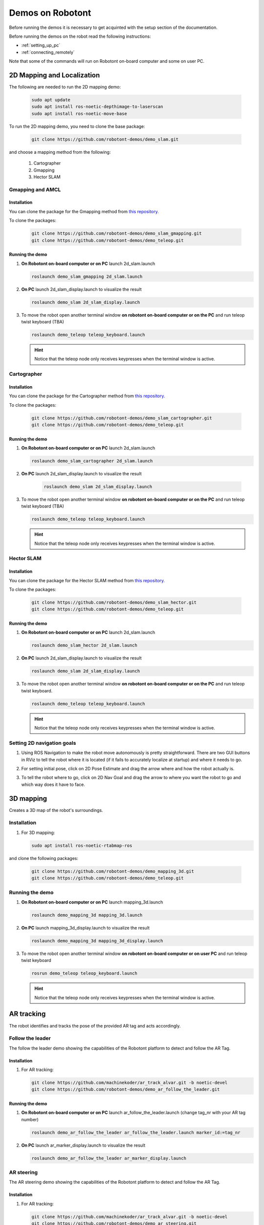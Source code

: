 .. _demos_on_robot:

#################
Demos on Robotont
#################

Before running the demos it is necessary to get acquinted with the setup section of the documentation.

Before running the demos on the robot read the following instructions: 

* :ref:`setting_up_pc`
* :ref:`connecting_remotely`

Note that some of the commands will run on Robotont on-board computer and some on user PC.

2D Mapping and Localization
----------------------------

The following are needed to run the 2D mapping demo:

   .. code-block:: bash
      
      sudo apt update
      sudo apt install ros-noetic-depthimage-to-laserscan
      sudo apt install ros-noetic-move-base

To run the 2D mapping demo, you need to clone the base package:

   .. code-block:: bash
      
      git clone https://github.com/robotont-demos/demo_slam.git

and choose a mapping method from the following:

   1. Cartographer 
   2. Gmapping
   3. Hector SLAM

Gmapping and AMCL
~~~~~~~~~~~~~~~~~~

Installation
************

You can clone the package for the Gmapping method from `this repository. <https://github.com/robotont-demos/demo_slam_gmapping>`__

To clone the packages:

   .. code-block:: bash
      
      git clone https://github.com/robotont-demos/demo_slam_gmapping.git
      git clone https://github.com/robotont-demos/demo_teleop.git


Running the demo
****************

#. **On Robotont on-board computer or on PC** launch 2d_slam.launch

   .. code-block:: bash
      
      roslaunch demo_slam_gmapping 2d_slam.launch

#. **On PC** launch 2d_slam_display.launch to visualize the result

   .. code-block:: bash
      
      roslaunch demo_slam 2d_slam_display.launch

#. To move the robot open another terminal window **on robotont on-board computer or on the PC** and run teleop twist keyboard (TBA)

   .. code-block:: bash
      
      roslaunch demo_teleop teleop_keyboard.launch 

   .. hint:: Notice that the teleop node only receives keypresses when the terminal window is active.

Cartographer
~~~~~~~~~~~~

Installation
************

You can clone the package for the Cartographer method from `this repository. <https://github.com/robotont-demos/demo_slam_cartographer>`__

To clone the packages:

   .. code-block:: bash
      
      git clone https://github.com/robotont-demos/demo_slam_cartographer.git
      git clone https://github.com/robotont-demos/demo_teleop.git

Running the demo
****************

#. **On Robotont on-board computer or on PC** launch 2d_slam.launch

   .. code-block:: bash
      
      roslaunch demo_slam_cartographer 2d_slam.launch

#. **On PC** launch 2d_slam_display.launch to visualize the result
   
      .. code-block:: bash
         
         roslaunch demo_slam 2d_slam_display.launch

#. To move the robot open another terminal window **on robotont on-board computer or on the PC** and run teleop twist keyboard (TBA)

   .. code-block:: bash
      
      roslaunch demo_teleop teleop_keyboard.launch 

   .. hint:: Notice that the teleop node only receives keypresses when the terminal window is active.

Hector SLAM
~~~~~~~~~~~~

Installation
************

You can clone the package for the Hector SLAM method from `this repository. <https://github.com/robotont-demos/demo_slam_hector>`__

To clone the packages:

   .. code-block:: bash
      
      git clone https://github.com/robotont-demos/demo_slam_hector.git
      git clone https://github.com/robotont-demos/demo_teleop.git

Running the demo
****************

#. **On Robotont on-board computer or on PC** launch 2d_slam.launch

   .. code-block:: bash
      
      roslaunch demo_slam_hector 2d_slam.launch

#. **On PC** launch 2d_slam_display.launch to visualize the result

   .. code-block:: bash
      
      roslaunch demo_slam 2d_slam_display.launch

#. To move the robot open another terminal window **on robotont on-board computer or on the PC** and run teleop twist keyboard.

   .. code-block:: bash
      
      roslaunch demo_teleop teleop_keyboard.launch 

   .. hint:: Notice that the teleop node only receives keypresses when the terminal window is active.

Setting 2D navigation goals
~~~~~~~~~~~~~~~~~~~~~~~~~~~

#. Using ROS Navigation to make the robot move autonomously is pretty straightforward. There are two GUI buttons in RViz to tell the robot where it is located (if it fails to accurately localize at startup) and where it needs to go.

#. For setting initial pose, click on 2D Pose Estimate and drag the arrow where and how the robot actually is.
 
   .. image:: pictures/poseestimatearrow.png
    :width: 400


#.  To tell the robot where to go, click on 2D Nav Goal
    and drag the arrow to where you want the robot to go
    and which way does it have to face.

   .. image:: pictures/2dnavgoalarrow.png
    :width: 400


3D mapping
----------

Creates a 3D map of the robot's surroundings.

Installation
~~~~~~~~~~~~

#. For 3D mapping:

   .. code-block:: bash
      
      sudo apt install ros-noetic-rtabmap-ros

and clone the following packages: 
      
   .. code-block:: bash
      
      git clone https://github.com/robotont-demos/demo_mapping_3d.git
      git clone https://github.com/robotont-demos/demo_teleop.git

Running the demo
~~~~~~~~~~~~~~~~

#. **On Robotont on-board computer or on PC** launch mapping_3d.launch

   .. code-block:: bash
      
      roslaunch demo_mapping_3d mapping_3d.launch

#. **On PC** launch mapping_3d_display.launch to visualize the result

   .. code-block:: bash
      
      roslaunch demo_mapping_3d mapping_3d_display.launch

#. To move the robot open another terminal window **on robotont on-board computer or on user PC** and run teleop twist keyboard
 
   .. code-block:: bash
      
      rosrun demo_teleop teleop_keyboard.launch 

   .. hint:: Notice that the teleop node only receives keypresses when the terminal window is active.

  .. image:: pictures/3dmap.png
    :width: 400

AR tracking
-----------

The robot identifies and tracks the pose of the provided AR tag and acts accordingly.

Follow the leader
~~~~~~~~~~~~~~~~~

The follow the leader demo showing the capabilities of the Robotont platform to detect and follow the AR Tag.

Installation
************

#. For AR tracking:

   .. code-block:: bash
      
      git clone https://github.com/machinekoder/ar_track_alvar.git -b noetic-devel
      git clone https://github.com/robotont-demos/demo_ar_follow_the_leader.git

Running the demo
****************

#. **On Robotont on-board computer or on PC** launch ar_follow_the_leader.launch (change tag_nr with your AR tag number)

   .. code-block:: bash
      
      roslaunch demo_ar_follow_the_leader ar_follow_the_leader.launch marker_id:=tag_nr

#. **On PC** launch ar_marker_display.launch to visualize the result

   .. code-block:: bash
      
      roslaunch demo_ar_follow_the_leader ar_marker_display.launch

AR steering
~~~~~~~~~~~

The AR steering demo showing the capabilities of the Robotont platform to detect and follow the AR Tag.

Installation
************

#. For AR tracking:

   .. code-block:: bash
      
      git clone https://github.com/machinekoder/ar_track_alvar.git -b noetic-devel
      git clone https://github.com/robotont-demos/demo_ar_steering.git

Running the demo
****************

#. **On Robotont on-board computer or on PC** launch ar_steering.launch (change tag_nr with your AR tag number)

   .. code-block:: bash
      
      roslaunch demo_ar_steering ar_steering.launch marker_id:=tag_nr

#. **On PC** launch ar_marker_display.launch to visualize the result
   
      .. code-block:: bash
         
         roslaunch demo_ar_steering ar_marker_display.launch


AR Maze 
~~~~~~~

The AR maze demo showing the capabilities of the Robotont platform to detect and follow the AR Tag and navigate through the maze.

Installation
************

#. For AR tracking:

   .. code-block:: bash
      
      git clone https://github.com/machinekoder/ar_track_alvar.git -b noetic-devel
      git clone https://github.com/robotont-demos/demo_ar_maze.git

Running the demo
****************

#. **On Robotont on-board computer or on PC** launch ar_maze.launch

   .. code-block:: bash
      
      roslaunch demo_ar_maze ar_maze.launch

   .. hint:: Make sure to modify the list with ar tags for maze navigation in 8th line of ar_maze.launch:  
         roslaunch demo_ar_maze ar_maze.launch marker_ids:="4,10,5"

